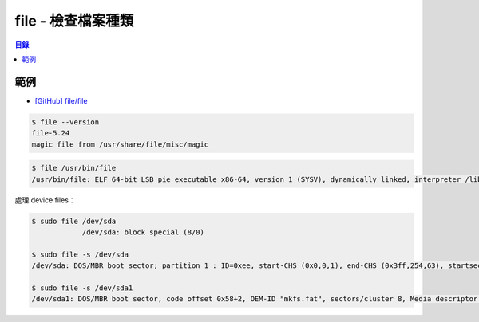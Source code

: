 ========================================
file - 檢查檔案種類
========================================


.. contents:: 目錄


範例
========================================

* `[GitHub] file/file <https://github.com/file/file>`_

.. code-block:: sh

    $ file --version
    file-5.24
    magic file from /usr/share/file/misc/magic


.. code-block:: sh

		$ file /usr/bin/file
		/usr/bin/file: ELF 64-bit LSB pie executable x86-64, version 1 (SYSV), dynamically linked, interpreter /lib64/ld-linux-x86-64.so.2, for GNU/Linux 3.2.0, BuildID[sha1]=e5ee84aad451e144bb06804743c1cd88a957d44e, stripped


處理 device files：

.. code-block:: sh

    $ sudo file /dev/sda
		/dev/sda: block special (8/0)

    $ sudo file -s /dev/sda
    /dev/sda: DOS/MBR boot sector; partition 1 : ID=0xee, start-CHS (0x0,0,1), end-CHS (0x3ff,254,63), startsector 1, 250069679 sectors, extended partition table (last)

    $ sudo file -s /dev/sda1
    /dev/sda1: DOS/MBR boot sector, code offset 0x58+2, OEM-ID "mkfs.fat", sectors/cluster 8, Media descriptor 0xf8, sectors/track 63, heads 255, hidden sectors 2048, sectors 1046528 (volumes > 32 MB), FAT (32 bit), sectors/FAT 1020, reserved 0x1, serial number 0x35c23725, unlabeled
